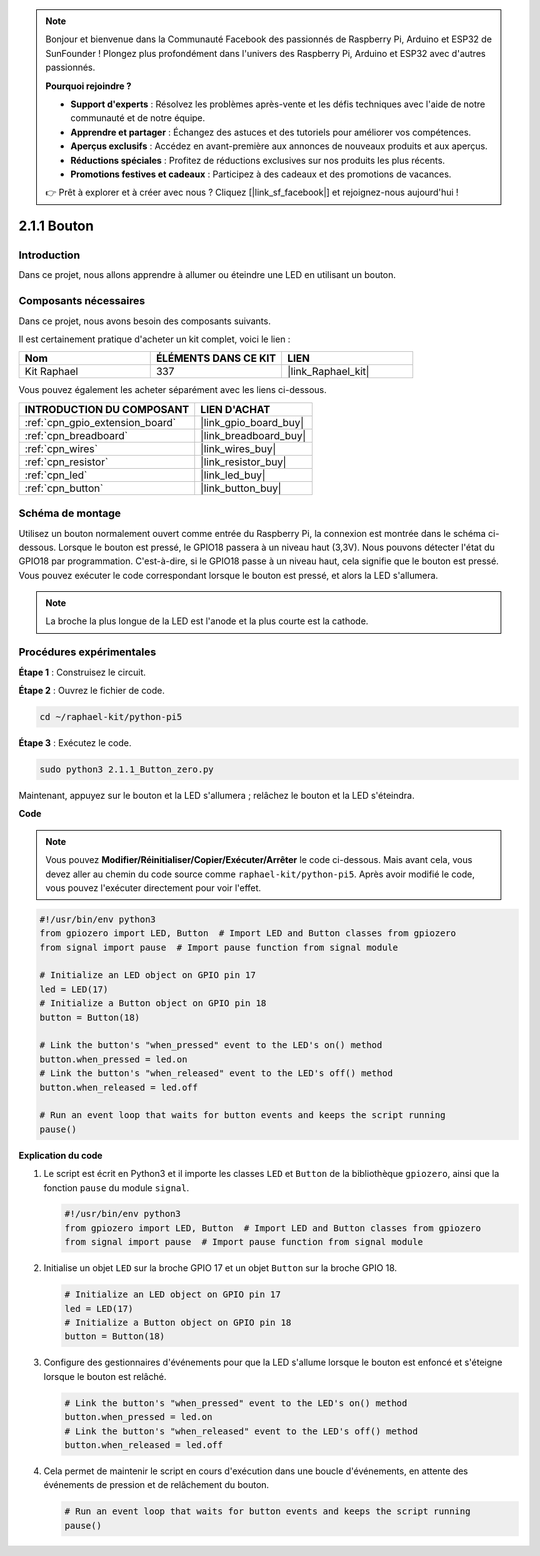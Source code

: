  
.. note::

    Bonjour et bienvenue dans la Communauté Facebook des passionnés de Raspberry Pi, Arduino et ESP32 de SunFounder ! Plongez plus profondément dans l'univers des Raspberry Pi, Arduino et ESP32 avec d'autres passionnés.

    **Pourquoi rejoindre ?**

    - **Support d'experts** : Résolvez les problèmes après-vente et les défis techniques avec l'aide de notre communauté et de notre équipe.
    - **Apprendre et partager** : Échangez des astuces et des tutoriels pour améliorer vos compétences.
    - **Aperçus exclusifs** : Accédez en avant-première aux annonces de nouveaux produits et aux aperçus.
    - **Réductions spéciales** : Profitez de réductions exclusives sur nos produits les plus récents.
    - **Promotions festives et cadeaux** : Participez à des cadeaux et des promotions de vacances.

    👉 Prêt à explorer et à créer avec nous ? Cliquez [|link_sf_facebook|] et rejoignez-nous aujourd'hui !

.. _2.1.1_py_pi5:

2.1.1 Bouton
=================

Introduction
--------------------

Dans ce projet, nous allons apprendre à allumer ou éteindre une LED en utilisant un bouton.

Composants nécessaires
--------------------------------

Dans ce projet, nous avons besoin des composants suivants. 

.. image:: ../python_pi5/img/2.1.1_Button_list.png

Il est certainement pratique d'acheter un kit complet, voici le lien : 

.. list-table::
    :widths: 20 20 20
    :header-rows: 1

    *   - Nom	
        - ÉLÉMENTS DANS CE KIT
        - LIEN
    *   - Kit Raphael
        - 337
        - |link_Raphael_kit|

Vous pouvez également les acheter séparément avec les liens ci-dessous.

.. list-table::
    :widths: 30 20
    :header-rows: 1

    *   - INTRODUCTION DU COMPOSANT
        - LIEN D'ACHAT

    *   - :ref:`cpn_gpio_extension_board`
        - |link_gpio_board_buy|
    *   - :ref:`cpn_breadboard`
        - |link_breadboard_buy|
    *   - :ref:`cpn_wires`
        - |link_wires_buy|
    *   - :ref:`cpn_resistor`
        - |link_resistor_buy|
    *   - :ref:`cpn_led`
        - |link_led_buy|
    *   - :ref:`cpn_button`
        - |link_button_buy|

Schéma de montage
---------------------

Utilisez un bouton normalement ouvert comme entrée du Raspberry Pi, la connexion est montrée dans le schéma ci-dessous. Lorsque le bouton est pressé, le GPIO18 passera à un niveau haut (3,3V). Nous pouvons détecter l'état du GPIO18 par programmation. C'est-à-dire, si le GPIO18 passe à un niveau haut, cela signifie que le bouton est pressé. Vous pouvez exécuter le code correspondant lorsque le bouton est pressé, et alors la LED s'allumera.

.. note::
    La broche la plus longue de la LED est l'anode et la plus courte est la cathode.

.. image:: ../python_pi5/img/2.1.1_Button_schematic_1.png


.. image:: ../python_pi5/img/2.1.1_Button_schematic_2.png

Procédures expérimentales
-------------------------------

**Étape 1** : Construisez le circuit.

.. image:: ../python_pi5/img/2.1.1_Button_circuit.png

**Étape 2** : Ouvrez le fichier de code.

.. raw:: html

   <run></run>

.. code-block:: 

    cd ~/raphael-kit/python-pi5

**Étape 3** : Exécutez le code.

.. raw:: html

   <run></run>

.. code-block:: 

    sudo python3 2.1.1_Button_zero.py

Maintenant, appuyez sur le bouton et la LED s'allumera ; relâchez le bouton et la LED s'éteindra.

**Code**

.. note::

    Vous pouvez **Modifier/Réinitialiser/Copier/Exécuter/Arrêter** le code ci-dessous. Mais avant cela, vous devez aller au chemin du code source comme ``raphael-kit/python-pi5``. Après avoir modifié le code, vous pouvez l'exécuter directement pour voir l'effet.


.. raw:: html

    <run></run>

.. code-block:: python

   #!/usr/bin/env python3
   from gpiozero import LED, Button  # Import LED and Button classes from gpiozero
   from signal import pause  # Import pause function from signal module

   # Initialize an LED object on GPIO pin 17
   led = LED(17)
   # Initialize a Button object on GPIO pin 18
   button = Button(18)

   # Link the button's "when_pressed" event to the LED's on() method
   button.when_pressed = led.on
   # Link the button's "when_released" event to the LED's off() method
   button.when_released = led.off

   # Run an event loop that waits for button events and keeps the script running
   pause()


**Explication du code**

#. Le script est écrit en Python3 et il importe les classes ``LED`` et ``Button`` de la bibliothèque ``gpiozero``, ainsi que la fonction ``pause`` du module ``signal``.

   .. code-block:: python

       #!/usr/bin/env python3
       from gpiozero import LED, Button  # Import LED and Button classes from gpiozero
       from signal import pause  # Import pause function from signal module

#. Initialise un objet ``LED`` sur la broche GPIO 17 et un objet ``Button`` sur la broche GPIO 18.

   .. code-block:: python

       # Initialize an LED object on GPIO pin 17
       led = LED(17)
       # Initialize a Button object on GPIO pin 18
       button = Button(18)

#. Configure des gestionnaires d'événements pour que la LED s'allume lorsque le bouton est enfoncé et s'éteigne lorsque le bouton est relâché.

   .. code-block:: python

       # Link the button's "when_pressed" event to the LED's on() method
       button.when_pressed = led.on
       # Link the button's "when_released" event to the LED's off() method
       button.when_released = led.off

#. Cela permet de maintenir le script en cours d'exécution dans une boucle d'événements, en attente des événements de pression et de relâchement du bouton.

   .. code-block:: python
       
       # Run an event loop that waits for button events and keeps the script running
       pause()


